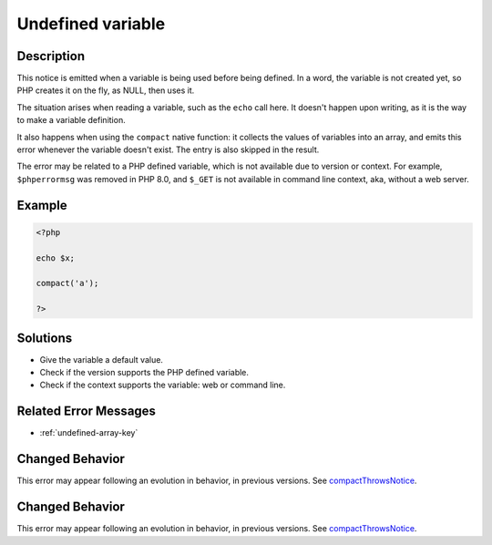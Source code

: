 .. _undefined-variable:

Undefined variable
------------------
 
.. meta::
	:description:
		Undefined variable: This notice is emitted when a variable is being used before being defined.
	:og:image: https://php-errors.readthedocs.io/en/latest/_static/logo.png
	:og:type: article
	:og:title: Undefined variable
	:og:description: This notice is emitted when a variable is being used before being defined
	:og:url: https://php-errors.readthedocs.io/en/latest/messages/undefined-variable.html
	:og:locale: en
	:twitter:card: summary_large_image
	:twitter:site: @exakat
	:twitter:title: Undefined variable
	:twitter:description: Undefined variable: This notice is emitted when a variable is being used before being defined
	:twitter:creator: @exakat
	:twitter:image:src: https://php-errors.readthedocs.io/en/latest/_static/logo.png

.. raw:: html

	<script type="application/ld+json">{"@context":"https:\/\/schema.org","@graph":[{"@type":"WebPage","@id":"https:\/\/php-errors.readthedocs.io\/en\/latest\/tips\/undefined-variable.html","url":"https:\/\/php-errors.readthedocs.io\/en\/latest\/tips\/undefined-variable.html","name":"Undefined variable","isPartOf":{"@id":"https:\/\/www.exakat.io\/"},"datePublished":"Fri, 21 Feb 2025 18:53:43 +0000","dateModified":"Fri, 21 Feb 2025 18:53:43 +0000","description":"This notice is emitted when a variable is being used before being defined","inLanguage":"en-US","potentialAction":[{"@type":"ReadAction","target":["https:\/\/php-tips.readthedocs.io\/en\/latest\/tips\/undefined-variable.html"]}]},{"@type":"WebSite","@id":"https:\/\/www.exakat.io\/","url":"https:\/\/www.exakat.io\/","name":"Exakat","description":"Smart PHP static analysis","inLanguage":"en-US"}]}</script>

Description
___________
 
This notice is emitted when a variable is being used before being defined. In a word, the variable is not created yet, so PHP creates it on the fly, as NULL, then uses it.

The situation arises when reading a variable, such as the ``echo`` call here. It doesn't happen upon writing, as it is the way to make a variable definition. 

It also happens when using the ``compact`` native function: it collects the values of variables into an array, and emits this error whenever the variable doesn't exist. The entry is also skipped in the result.

The error may be related to a PHP defined variable, which is not available due to version or context. For example, ``$phperrormsg`` was removed in PHP 8.0, and ``$_GET`` is not available in command line context, aka, without a web server.

Example
_______

.. code-block:: php

   <?php
   
   echo $x;
   
   compact('a');
   
   ?>

Solutions
_________

+ Give the variable a default value.
+ Check if the version supports the PHP defined variable.
+ Check if the context supports the variable: web or command line.

Related Error Messages
______________________

+ :ref:`undefined-array-key`

Changed Behavior
________________

This error may appear following an evolution in behavior, in previous versions. See `compactThrowsNotice <https://php-changed-behaviors.readthedocs.io/en/latest/behavior/compactThrowsNotice.html>`_.

Changed Behavior
________________

This error may appear following an evolution in behavior, in previous versions. See `compactThrowsNotice <https://php-changed-behaviors.readthedocs.io/en/latest/behavior/compactThrowsNotice.html>`_.
